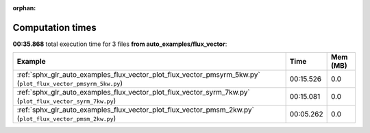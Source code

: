 
:orphan:

.. _sphx_glr_auto_examples_flux_vector_sg_execution_times:


Computation times
=================
**00:35.868** total execution time for 3 files **from auto_examples/flux_vector**:

.. container::

  .. raw:: html

    <style scoped>
    <link href="https://cdnjs.cloudflare.com/ajax/libs/twitter-bootstrap/5.3.0/css/bootstrap.min.css" rel="stylesheet" />
    <link href="https://cdn.datatables.net/1.13.6/css/dataTables.bootstrap5.min.css" rel="stylesheet" />
    </style>
    <script src="https://code.jquery.com/jquery-3.7.0.js"></script>
    <script src="https://cdn.datatables.net/1.13.6/js/jquery.dataTables.min.js"></script>
    <script src="https://cdn.datatables.net/1.13.6/js/dataTables.bootstrap5.min.js"></script>
    <script type="text/javascript" class="init">
    $(document).ready( function () {
        $('table.sg-datatable').DataTable({order: [[1, 'desc']]});
    } );
    </script>

  .. list-table::
   :header-rows: 1
   :class: table table-striped sg-datatable

   * - Example
     - Time
     - Mem (MB)
   * - :ref:`sphx_glr_auto_examples_flux_vector_plot_flux_vector_pmsyrm_5kw.py` (``plot_flux_vector_pmsyrm_5kw.py``)
     - 00:15.526
     - 0.0
   * - :ref:`sphx_glr_auto_examples_flux_vector_plot_flux_vector_syrm_7kw.py` (``plot_flux_vector_syrm_7kw.py``)
     - 00:15.081
     - 0.0
   * - :ref:`sphx_glr_auto_examples_flux_vector_plot_flux_vector_pmsm_2kw.py` (``plot_flux_vector_pmsm_2kw.py``)
     - 00:05.262
     - 0.0
